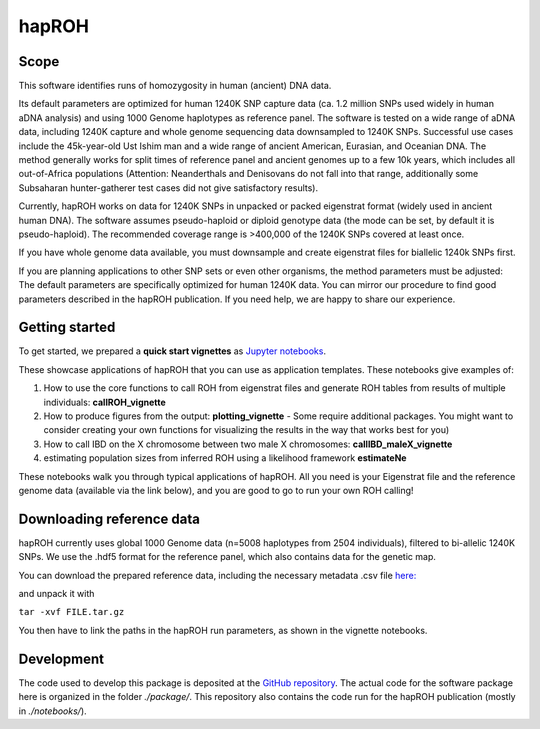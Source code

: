 hapROH
==================

Scope
**************************
This software identifies runs of homozygosity in human (ancient) DNA data.

Its default parameters are optimized for human 1240K SNP capture data (ca. 1.2 million SNPs used widely in human aDNA analysis) and using 1000 Genome haplotypes as reference panel. The software is tested on a wide range of aDNA data, including 1240K capture and whole genome sequencing data downsampled to 1240K SNPs. Successful use cases include the 45k-year-old Ust Ishim man and a wide range of ancient American, Eurasian, and Oceanian DNA. The method generally works for split times of reference panel and ancient genomes up to a few 10k years, which includes all out-of-Africa populations (Attention: Neanderthals and Denisovans do not fall into that range, additionally some Subsaharan hunter-gatherer test cases did not give satisfactory results).

Currently, hapROH works on data for 1240K SNPs in unpacked or packed eigenstrat format (widely used in ancient human DNA). The software assumes pseudo-haploid or diploid genotype data (the mode can be set, by default it is pseudo-haploid). The recommended coverage range is >400,000 of the 1240K SNPs covered at least once.

If you have whole genome data available, you must downsample and create eigenstrat files for biallelic 1240k SNPs first.

If you are planning applications to other SNP sets or even other organisms, the method parameters must be adjusted: The default parameters are specifically optimized for human 1240K data. You can mirror our procedure to find good parameters described in the hapROH publication. If you need help, we are happy to share our experience.


Getting started
**************************
To get started, we prepared a **quick start vignettes** as `Jupyter notebooks <https://www.dropbox.com/sh/eq4drs62tu6wuob/AABM41qAErmI2S3iypAV-j2da?dl=0>`_.

These showcase applications of hapROH that you can use as application templates. These notebooks give examples of: 

1. How to use the core functions to call ROH from eigenstrat files and generate ROH tables from results of multiple individuals: **callROH_vignette**

2. How to produce figures from the output: **plotting_vignette** - Some require additional packages. You might want to consider creating your own functions for visualizing the results in the way that works best for you)

3. How to call IBD on the X chromosome between two male X chromosomes: **callIBD_maleX_vignette**

4. estimating population sizes from inferred ROH using a likelihood framework **estimateNe**


These notebooks walk you through typical applications of hapROH. All you need is your Eigenstrat file and the reference genome data (available via the link below), and you are good to go to run your own ROH calling!


Downloading reference data
**************************

hapROH currently uses global 1000 Genome data (n=5008 haplotypes from 2504 individuals), filtered to bi-allelic 1240K SNPs.  We use the .hdf5 format for the reference panel, which also contains data for the genetic map.

You can download the prepared reference data, including the necessary metadata .csv file `here: <https://www.dropbox.com/s/0qhjgo1npeih0bw/1000g1240khdf5.tar.gz?dl=0>`_ 

and unpack it with 

``tar -xvf FILE.tar.gz``

You then have to link the paths in the hapROH run parameters, as shown in the vignette notebooks.


Development
*************

The code used to develop this package is deposited at the `GitHub repository <https://github.com/hringbauer/hapROH>`_.
The actual code for the software package here is organized in the folder *./package/*. This repository also contains the code run for the hapROH publication (mostly in *./notebooks/*).
